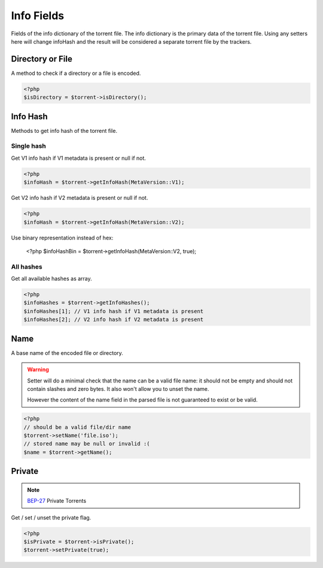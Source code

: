 Info Fields
###########

Fields of the info dictionary of the torrent file.
The info dictionary is the primary data of the torrent file.
Using any setters here will change infoHash and the result will be considered a separate torrent file by the trackers.

Directory or File
=================

.. versionadded:: 2.2

A method to check if a directory or a file is encoded.

.. code-block:: php

    <?php
    $isDirectory = $torrent->isDirectory();

Info Hash
=========

Methods to get info hash of the torrent file.

Single hash
-----------

.. versionchanged:: 2.3/3.1
.. versionchanged:: 5.0 getInfoHashV1 and getInfoHashV2 replaced with the $version param of the getInfoHash()

Get V1 info hash if V1 metadata is present or null if not.

.. code-block:: php

    <?php
    $infoHash = $torrent->getInfoHash(MetaVersion::V1);

Get V2 info hash if V2 metadata is present or null if not.

.. code-block:: php

    <?php
    $infoHash = $torrent->getInfoHash(MetaVersion::V2);

Use binary representation instead of hex:

    <?php
    $infoHashBin = $torrent->getInfoHash(MetaVersion::V2, true);

All hashes
----------

.. versionadded:: 2.3/3.1

Get all available hashes as array.

.. code-block:: php

    <?php
    $infoHashes = $torrent->getInfoHashes();
    $infoHashes[1]; // V1 info hash if V1 metadata is present
    $infoHashes[2]; // V2 info hash if V2 metadata is present

Name
====

A base name of the encoded file or directory.

.. warning::
    Setter will do a minimal check that the name can be a valid file name:
    it should not be empty and should not contain slashes and zero bytes.
    It also won't allow you to unset the name.

    However the content of the name field in the parsed file is not guaranteed to exist or be valid.

.. code-block:: php

    <?php
    // should be a valid file/dir name
    $torrent->setName('file.iso');
    // stored name may be null or invalid :(
    $name = $torrent->getName();

Private
=======

.. note:: BEP-27_ Private Torrents
.. _BEP-27: https://www.bittorrent.org/beps/bep_0027.html

Get / set / unset the private flag.

.. code-block:: php

    <?php
    $isPrivate = $torrent->isPrivate();
    $torrent->setPrivate(true);

